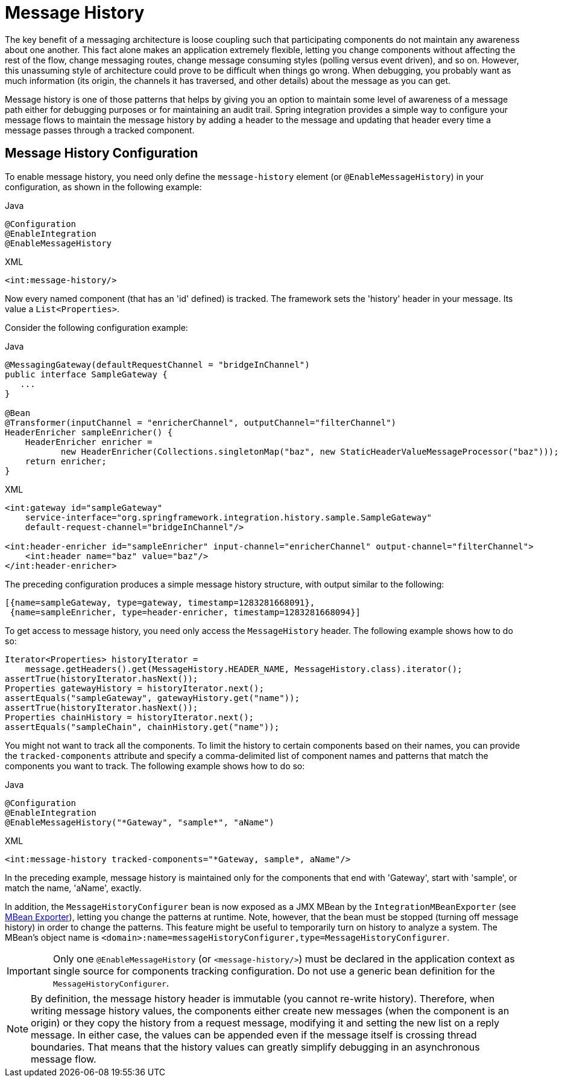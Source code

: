 [[message-history]]
= Message History

The key benefit of a messaging architecture is loose coupling such that participating components do not maintain any awareness about one another.
This fact alone makes an application extremely flexible, letting you change components without affecting the rest of the flow, change messaging routes, change message consuming styles (polling versus event driven), and so on.
However, this unassuming style of architecture could prove to be difficult when things go wrong.
When debugging, you probably want as much information (its origin, the channels it has traversed, and other details) about the message as you can get.

Message history is one of those patterns that helps by giving you an option to maintain some level of awareness of a message path either for debugging purposes or for maintaining an audit trail.
Spring integration provides a simple way to configure your message flows to maintain the message history by adding a header to the message and updating that header every time a message passes through a tracked component.

[[message-history-config]]
== Message History Configuration

To enable message history, you need only define the `message-history` element (or `@EnableMessageHistory`) in your configuration, as shown in the following example:

====
[source, java, role="primary"]
.Java
----
@Configuration
@EnableIntegration
@EnableMessageHistory
----
[source, xml, role="secondary"]
.XML
----
<int:message-history/>
----
====

Now every named component (that has an 'id' defined) is tracked.
The framework sets the 'history' header in your message.
Its value a `List<Properties>`.

Consider the following configuration example:

====
[source, java, role="primary"]
.Java
----
@MessagingGateway(defaultRequestChannel = "bridgeInChannel")
public interface SampleGateway {
   ...
}

@Bean
@Transformer(inputChannel = "enricherChannel", outputChannel="filterChannel")
HeaderEnricher sampleEnricher() {
    HeaderEnricher enricher =
           new HeaderEnricher(Collections.singletonMap("baz", new StaticHeaderValueMessageProcessor("baz")));
    return enricher;
}
----
[source, xml, role="secondary"]
.XML
----
<int:gateway id="sampleGateway"
    service-interface="org.springframework.integration.history.sample.SampleGateway"
    default-request-channel="bridgeInChannel"/>

<int:header-enricher id="sampleEnricher" input-channel="enricherChannel" output-channel="filterChannel">
    <int:header name="baz" value="baz"/>
</int:header-enricher>
----
====

The preceding configuration produces a simple message history structure, with output similar to the following:

====
[source]
----
[{name=sampleGateway, type=gateway, timestamp=1283281668091},
 {name=sampleEnricher, type=header-enricher, timestamp=1283281668094}]
----
====

To get access to message history, you need only access the `MessageHistory` header.
The following example shows how to do so:

====
[source,java]
----
Iterator<Properties> historyIterator =
    message.getHeaders().get(MessageHistory.HEADER_NAME, MessageHistory.class).iterator();
assertTrue(historyIterator.hasNext());
Properties gatewayHistory = historyIterator.next();
assertEquals("sampleGateway", gatewayHistory.get("name"));
assertTrue(historyIterator.hasNext());
Properties chainHistory = historyIterator.next();
assertEquals("sampleChain", chainHistory.get("name"));
----
====

You might not want to track all the components.
To limit the history to certain components based on their names, you can provide the `tracked-components` attribute and specify a comma-delimited list of component names and patterns that match the components you want to track.
The following example shows how to do so:

====
[source, java, role="primary"]
.Java
----
@Configuration
@EnableIntegration
@EnableMessageHistory("*Gateway", "sample*", "aName")
----
[source, xml, role="secondary"]
.XML
----
<int:message-history tracked-components="*Gateway, sample*, aName"/>
----
====

In the preceding example, message history is maintained only for the components that end with 'Gateway', start with 'sample', or match the name, 'aName', exactly.

In addition, the `MessageHistoryConfigurer` bean is now exposed as a JMX MBean by the `IntegrationMBeanExporter` (see <<./jmx.adoc#jmx-mbean-exporter,MBean Exporter>>), letting you change the patterns at runtime.
Note, however, that the bean must be stopped (turning off message history) in order to change the patterns.
This feature might be useful to temporarily turn on history to analyze a system.
The MBean's object name is `<domain>:name=messageHistoryConfigurer,type=MessageHistoryConfigurer`.

IMPORTANT: Only one `@EnableMessageHistory` (or `<message-history/>`) must be declared in the application context as single source for components tracking configuration.
Do not use a generic bean definition for the `MessageHistoryConfigurer`.

NOTE: By definition, the message history header is immutable (you cannot re-write history).
Therefore, when writing message history values, the components either create new messages (when the component is an origin) or they copy the history from a request message, modifying it and setting the new list on a reply message.
In either case, the values can be appended even if the message itself is crossing thread boundaries.
That means that the history values can greatly simplify debugging in an asynchronous message flow.
